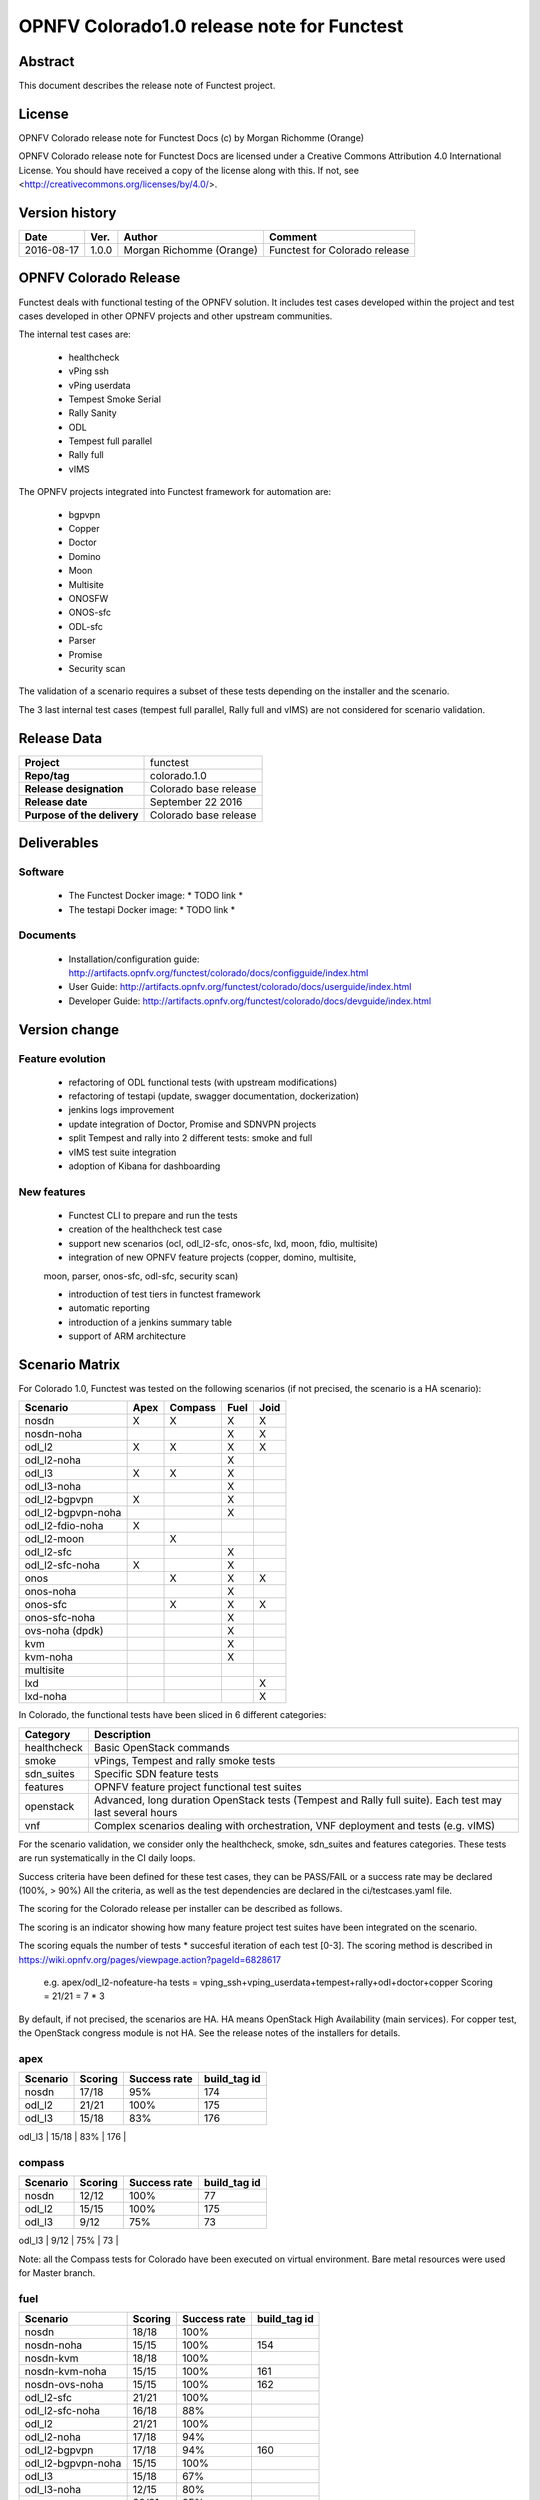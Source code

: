 ===========================================
OPNFV Colorado1.0 release note for Functest
===========================================

Abstract
========

This document describes the release note of Functest project.

License
=======

OPNFV Colorado release note for Functest Docs
(c) by Morgan Richomme (Orange)

OPNFV Colorado release note for Functest Docs
are licensed under a Creative Commons Attribution 4.0 International License.
You should have received a copy of the license along with this.
If not, see <http://creativecommons.org/licenses/by/4.0/>.

Version history
===============

+------------+----------+------------------+------------------------+
| **Date**   | **Ver.** | **Author**       | **Comment**            |
|            |          |                  |                        |
+------------+----------+------------------+------------------------+
| 2016-08-17 | 1.0.0    | Morgan Richomme  | Functest for Colorado  |
|            |          | (Orange)         | release                |
+------------+----------+------------------+------------------------+

OPNFV Colorado Release
=========================

Functest deals with functional testing of the OPNFV solution.
It includes test cases developed within the project and test cases developed in
other OPNFV projects and other upstream communities.

The internal test cases are:

 * healthcheck
 * vPing ssh
 * vPing userdata
 * Tempest Smoke Serial
 * Rally Sanity
 * ODL
 * Tempest full parallel
 * Rally full
 * vIMS

The OPNFV projects integrated into Functest framework for automation are:

 * bgpvpn
 * Copper
 * Doctor
 * Domino
 * Moon
 * Multisite
 * ONOSFW
 * ONOS-sfc
 * ODL-sfc
 * Parser
 * Promise
 * Security scan

The validation of a scenario requires a subset of these tests depending
on the installer and the scenario.

The 3 last internal test cases (tempest full parallel, Rally full and
vIMS) are not considered for scenario validation.

Release Data
============

+--------------------------------------+--------------------------------------+
| **Project**                          | functest                             |
|                                      |                                      |
+--------------------------------------+--------------------------------------+
| **Repo/tag**                         | colorado.1.0                         |
|                                      |                                      |
+--------------------------------------+--------------------------------------+
| **Release designation**              | Colorado base release                |
|                                      |                                      |
+--------------------------------------+--------------------------------------+
| **Release date**                     | September 22 2016                    |
|                                      |                                      |
+--------------------------------------+--------------------------------------+
| **Purpose of the delivery**          | Colorado base release                |
|                                      |                                      |
+--------------------------------------+--------------------------------------+

Deliverables
============

Software
--------

 - The Functest Docker image: * TODO link *

 - The testapi Docker image: * TODO link *


Documents
---------

 - Installation/configuration guide: http://artifacts.opnfv.org/functest/colorado/docs/configguide/index.html

 - User Guide: http://artifacts.opnfv.org/functest/colorado/docs/userguide/index.html

 - Developer Guide: http://artifacts.opnfv.org/functest/colorado/docs/devguide/index.html


Version change
==============

Feature evolution
-----------------

 - refactoring of ODL functional tests (with upstream modifications)

 - refactoring of testapi (update, swagger documentation, dockerization)

 - jenkins logs improvement

 - update integration of Doctor, Promise and SDNVPN  projects

 - split Tempest and rally into 2 different tests: smoke and full

 - vIMS test suite integration

 - adoption of Kibana for dashboarding


New features
------------

 - Functest CLI to prepare and run the tests

 - creation of the healthcheck test case

 - support new scenarios (ocl, odl_l2-sfc, onos-sfc, lxd, moon, fdio, multisite)

 - integration of new OPNFV feature projects (copper, domino, multisite,
 moon, parser, onos-sfc, odl-sfc, security scan)

 - introduction of test tiers in functest framework

 - automatic reporting

 - introduction of a jenkins summary table

 - support of ARM architecture


Scenario Matrix
===============

For Colorado 1.0, Functest was tested on the following scenarios (if not
precised, the scenario is a HA scenario):

+---------------------+---------+---------+---------+---------+
|    Scenario         |  Apex   | Compass |  Fuel   |   Joid  |
+=====================+=========+=========+=========+=========+
|   nosdn             |    X    |    X    |    X    |    X    |
+---------------------+---------+---------+---------+---------+
|   nosdn-noha        |         |         |    X    |    X    |
+---------------------+---------+---------+---------+---------+
|   odl_l2            |    X    |    X    |    X    |    X    |
+---------------------+---------+---------+---------+---------+
|   odl_l2-noha       |         |         |    X    |         |
+---------------------+---------+---------+---------+---------+
|   odl_l3            |    X    |    X    |    X    |         |
+---------------------+---------+---------+---------+---------+
|   odl_l3-noha       |         |         |    X    |         |
+---------------------+---------+---------+---------+---------+
|   odl_l2-bgpvpn     |    X    |         |    X    |         |
+---------------------+---------+---------+---------+---------+
|   odl_l2-bgpvpn-noha|         |         |    X    |         |
+---------------------+---------+---------+---------+---------+
|   odl_l2-fdio-noha  |    X    |         |         |         |
+---------------------+---------+---------+---------+---------+
|   odl_l2-moon       |         |    X    |         |         |
+---------------------+---------+---------+---------+---------+
|   odl_l2-sfc        |         |         |    X    |         |
+---------------------+---------+---------+---------+---------+
|   odl_l2-sfc-noha   |    X    |         |    X    |         |
+---------------------+---------+---------+---------+---------+
|   onos              |         |    X    |    X    |    X    |
+---------------------+---------+---------+---------+---------+
|   onos-noha         |         |         |    X    |         |
+---------------------+---------+---------+---------+---------+
|   onos-sfc          |         |    X    |    X    |    X    |
+---------------------+---------+---------+---------+---------+
|   onos-sfc-noha     |         |         |    X    |         |
+---------------------+---------+---------+---------+---------+
|   ovs-noha (dpdk)   |         |         |    X    |         |
+---------------------+---------+---------+---------+---------+
|   kvm               |         |         |    X    |         |
+---------------------+---------+---------+---------+---------+
|   kvm-noha          |         |         |    X    |         |
+---------------------+---------+---------+---------+---------+
|   multisite         |         |         |         |         |
+---------------------+---------+---------+---------+---------+
|   lxd               |         |         |         |    X    |
+---------------------+---------+---------+---------+---------+
|   lxd-noha          |         |         |         |    X    |
+---------------------+---------+---------+---------+---------+

In Colorado, the functional tests have been sliced in 6 different
categories:

+----------------+-----------------------------------------------+
| Category       |  Description                                  |
+================+===============================================+
| healthcheck    | Basic OpenStack commands                      |
+----------------+-----------------------------------------------+
| smoke          | vPings, Tempest and rally smoke tests         |
+----------------+-----------------------------------------------+
| sdn_suites     | Specific SDN feature tests                    |
+----------------+-----------------------------------------------+
| features       | OPNFV feature project functional test suites  |
+----------------+-----------------------------------------------+
| openstack      | Advanced, long duration OpenStack tests       |
|                | (Tempest and Rally full suite). Each test may |
|                | last several hours                            |
+----------------+-----------------------------------------------+
| vnf            | Complex scenarios dealing with orchestration, |
|                | VNF deployment and tests (e.g. vIMS)          |
+----------------+-----------------------------------------------+

For the scenario validation, we consider only the healthcheck, smoke,
sdn_suites and features categories. These tests are run systematically
in the CI daily loops.

Success criteria have been defined for these test cases, they can be
PASS/FAIL or a success rate may be declared (100%, > 90%)
All the criteria, as well as the test dependencies are declared in the
ci/testcases.yaml file.

The scoring for the Colorado release per installer can be described as
follows.

The scoring is an indicator showing how many feature project test suites
have been integrated on the scenario.

The scoring equals the number of tests * succesful iteration of each
test [0-3]. The scoring method is described in https://wiki.opnfv.org/pages/viewpage.action?pageId=6828617

 e.g.
 apex/odl_l2-nofeature-ha
 tests = vping_ssh+vping_userdata+tempest+rally+odl+doctor+copper
 Scoring = 21/21 = 7 * 3

By default, if not precised, the scenarios are HA.
HA means OpenStack High Availability (main services). For copper test,
the OpenStack congress module is not HA. See the release notes of the
installers for details.


apex
----

+------------------+---------+---------+---------------+
|  Scenario        | Scoring | Success |  build_tag id |
|                  |         | rate    |               |
+==================+=========+=========+===============+
| nosdn            |  17/18  |   95%   |    174        |
+------------------+---------+---------+---------------+
| odl_l2           |  21/21  |   100%  |    175        |
+------------------+---------+---------+---------------+
| odl_l3           |  15/18  |    83%  |    176        |
+------------------+---------+---------+---------------+
| odl_l2-bgpvpn    |  14/18  |   100%  |    160        |
|------------------+---------+---------+---------------+
| odl_l2-fdio-noha |  11/15  |      %  |     ??        |
|------------------+---------+---------+---------------+
| odl_l2-sfc-noha  |  18/21  |      %  |     ??        |
|------------------+---------+---------+---------------+

compass
-------

+------------------+---------+---------+---------------+
|  Scenario        | Scoring | Success |  build_tag id |
|                  |         | rate    |               |
+==================+=========+=========+===============+
| nosdn            |  12/12  |   100%  |     77        |
+------------------+---------+---------+---------------+
| odl_l2           |  15/15  |   100%  |    175        |
+------------------+---------+---------+---------------+
| odl_l3           |  9/12   |    75%  |     73        |
+------------------+---------+---------+---------------+
| odl_l2-moon      |  9/18   |      %  |    ??         |
|------------------+---------+---------+---------------+
| onos-ha          |  15/15  |   100%  |     72        |
|------------------+---------+---------+---------------+
| onos-sfc-ha      |  16/18  |   100%  |     67        |
|------------------+---------+---------+---------------+

Note: all the Compass tests for Colorado have been executed on virtual
environment. Bare metal resources were used for Master branch.


fuel
----

+---------------------+---------+---------+---------------+
|  Scenario           | Scoring | Success |  build_tag id |
|                     |         | rate    |               |
+=====================+=========+=========+===============+
| nosdn               |  18/18  |  100%   |               |
+---------------------+---------+---------+---------------+
| nosdn-noha          |  15/15  |  100%   |     154       |
+---------------------+---------+---------+---------------+
| nosdn-kvm           |  18/18  |  100%   |               |
+---------------------+---------+---------+---------------+
| nosdn-kvm-noha      |  15/15  |  100%   |     161       |
+---------------------+---------+---------+---------------+
| nosdn-ovs-noha      |  15/15  |  100%   |     162       |
+---------------------+---------+---------+---------------+
| odl_l2-sfc          |  21/21  |  100%   |               |
+---------------------+---------+---------+---------------+
| odl_l2-sfc-noha     | 16/18   |   88%   |               |
+---------------------+---------+---------+---------------+
| odl_l2              |  21/21  |  100%   |               |
+---------------------+---------+---------+---------------+
| odl_l2-noha         |  17/18  |   94%   |               |
+---------------------+---------+---------+---------------+
| odl_l2-bgpvpn       |  17/18  |   94%   |     160       |
+---------------------+---------+---------+---------------+
| odl_l2-bgpvpn-noha  |  15/15  |  100%   |               |
+---------------------+---------+---------+---------------+
| odl_l3              |  15/18  |   67%   |               |
+---------------------+---------+---------+---------------+
| odl_l3-noha         |  12/15  |   80%   |               |
+---------------------+---------+---------+---------------+
| onos                |  20/21  |   95%   |               |
+---------------------+---------+---------+---------------+
| onos-noha           |  18/18  |  100%   |               |
+---------------------+---------+---------+---------------+
| onos-sfc            |  24/24  |  100%   |               |
+---------------------+---------+---------+---------------+
| onos-sfc-noha       |  21/21  |  100%   |      157      |
+---------------------+---------+---------+---------------+
| multisite           |  N.R    |  100%   |        8      |
+---------------------+---------+---------+---------------+

Note: Multisite build tag is different due to the specificity of the POD
The build_tag is jenkins-functest-fuel-virtual-suite-colorado-8.

joid
----

+---------------------+---------+---------+---------------+
|  Scenario           | Scoring | Success |  build_tag id |
|                     |         | rate    |               |
+=====================+=========+=========+===============+
| nosdn               |  18/18  |  100%   |      102      |
+---------------------+---------+---------+---------------+
| nosdn-noha          |  17/18  |   95%   |       93      |
+---------------------+---------+---------+---------------+
| nosdn-lxd           |  12/12  |  100%   |      104      |
+---------------------+---------+---------+---------------+
| nosdn-lxd-noha      |  12/12  |  100%   |       91      |
+---------------------+---------+---------+---------------+
| odl_l2              |  19/21  |         |               |
+---------------------+---------+---------+---------------+
| onos                |  21/21  |  100%   |       99      |
+---------------------+---------+---------+---------------+
| onos-sfc            |  24/24  |  100%   |       97      |
+---------------------+---------+---------+---------------+

All the results can be found through their build_tag defined as follows:

+---------+---------------------------------------------------------------+
|         |  Build tag                                                    |
+=========+===============================================================+
| apex    | jenkins-functest-apex-apex-daily-colorado-daily-colorado-<id> |
+---------+---------------------------------------------------------------+
| compass | jenkins-functest-compass-virtual-daily-colorado-<id>          |
+---------+---------------------------------------------------------------+
| fuel    | ha: jenkins-functest-fuel-baremetal-daily-colorado-<id>       |
|         | noha: jenkins-functest-fuel-virtual-daily-colorado-<id>       |
+---------+---------------------------------------------------------------+
| joid    | jenkins-functest-joid-baremetal-daily-colorado-<id>           |
+---------+---------------------------------------------------------------+

You can get the results for each scenario using the build_tag by typing:

 http://testresults.opnfv.org/test/api/v1/results?build_tag=<the scenario build_tag>

It is highly recommended to install a json viewer in your browser
(e.g. https://addons.mozilla.org/fr/firefox/addon/jsonview/)

You can get additional details through test logs on http://artifacts.opnfv.org/.
As no search engine is available on the OPNFV artifact web site you must
retrieve the pod identifier on which the tests have been executed (see
field pod in any of the results) then click on the selected POD and look
for the date of the test you are interested in.

The reporting pages can be found at:

 * apex: http://testresults.opnfv.org/reporting/functest/release/colorado/index-status-apex.html
 * compass: http://testresults.opnfv.org/reporting/functest/release/colorado/index-status-compass.html
 * fuel: http://testresults.opnfv.org/reporting/functest/release/colorado/index-status-fuel.html
 * joid: http://testresults.opnfv.org/reporting/functest/release/colorado/index-status-joid.html

Colorado known restrictions/issues
==================================

+-----------+-----------+----------------------------------------------+
| Installer | Scenario  |  Issue                                       |
+===========+===========+==============================================+
| any       | odl_l3-*  | Tempest cases related to using floating IP   |
|           |           | addresses fail because of a known ODL bug.   |
|           |           | vPing_ssh test case is excluded for the same |
|           |           | reason.                                      |
|           |           | https://jira.opnfv.org/browse/APEX-112       |
|           |           | https://jira.opnfv.org/browse/FUNCTEST-445   |
+-----------+-----------+----------------------------------------------+
| apex/fuel | *-bgpvpn  | vPing_ssh (floating ips not supported) and   |
|           |           | vIMS excluded. Some Tempest cases related to |
|           |           | floating ips also excluded. Some performance |
|           |           | issues have been detected in this scenario   |
|           |           | (i.e. BGPVPN extension enabled) when running |
|           |           | commands against the OpenStack APIs, thus    |
|           |           | Rally sanity test case has been disabled.    |
|           |           | Performance issues seem to be connected to   |
|           |           | the ODL version. It is planned to reintroduce|
|           |           | Rally sanity in Colorado 2.0 with the        |
|           |           | adoption of ODL Boron release.               |
+-----------+-----------+----------------------------------------------+
| apex      | *-fdio    | Due to late integration, fdio decided to     |
|           |           | focus on mandatory tests and exclude feature |
|           |           | tests (copper, doctor, security_scan) from   |
|           |           | its scenarios                                |
+-----------+-----------+----------------------------------------------+
| compass   | moon      | First ODL test FAILS because ODL/Openstack   |
|           |           | federation done in moon is partial. Only     |
|           |           | MD-SAL is federated (not AD-SAL)             |
+-----------+-----------+----------------------------------------------+
| fuel      | any       | TestServerBasicOps test case skipped         |
|           |           | https://gerrit.opnfv.org/gerrit/#/c/19635/   |
+-----------+-----------+----------------------------------------------+
| fuel      | kvm       | vPing_ssh and vIMS excluded (metadata related|
|           |           | scenarios)                                   |
+-----------+-----------+----------------------------------------------+
| fuel      | multisite | random errors running multisite. A known bug |
|           |           | in keystone mitaka, due to which memcache    |
|           |           | raises exception and keystone becomes        |
|           |           | unresponsive                                 |
|           |           | bugs.launchpad.net/keystone/+bug/1600394     |
|           |           | workaround consists in restarting memcache on|
|           |           | server                                       |
+-----------+-----------+----------------------------------------------+
| joid      | any       | Tempest cases related to object storage      |
|           |           | excluded                                     |
|           |           | https://gerrit.opnfv.org/gerrit/#/c/17871/   |
+-----------+-----------+----------------------------------------------+
| joid      | domino    | Domino tests are skipped in CI. However the  |
|           |           | test case can be run by manually setting     |
|           |           | IS_IPandKEY_CONFIGURED=true after manually   |
|           |           | setting properly the IP addresses of the 3   |
|           |           | Controller nodes in the configuration file   |
|           |           | /repos/domino/tests/run_multinode.sh         |
+-----------+-----------+----------------------------------------------+


Test and installer/scenario dependencies
========================================

It is not always possible to run all the test cases on all the scenarios.
The following table details the dependencies of the test cases per
scenario. The scenario dependencies (installer or scenario) are detailed
in https://git.opnfv.org/cgit/functest/tree/ci/testcases.yaml

Test results
============

Test results are available in:

 - test results document: http://artifacts.opnfv.org/functest

 - jenkins logs on CI: https://build.opnfv.org/ci/view/functest/

 - jenkins logs on ARM CI: https://build.opnfv.org/ci/view/armband/



Open JIRA tickets
=================

+------------------+-----------------------------------------------+
|   JIRA           |         Description                           |
+==================+===============================================+
|   FUNCTEST-419   |  do not try to Remove docker                  |
|                  |  image opnfv/functest:<none>                  |
|                  |  reported by joid on Intel POD                |
|                  |  may impact CI                                |
|                  |  not reproducible                             |
+------------------+-----------------------------------------------+
|   FUNCTEST-446   |  Cleanup ODL-SFC output in Functest execution |
|                  |  Impact on odl_l2-sfc scenarios               |
+------------------+-----------------------------------------------+
|   FUNCTEST-450   |  Functest is Failing to get the token using   |
|                  |  keystone client                              |
+------------------+-----------------------------------------------+
|   FUNCTEST-454   |  Cleanup failures when using HA networks in   |
|                  |  Neutron                                      |
+------------------+-----------------------------------------------+
|   FUNCTEST-460   |  Wrong image format used in rally cases       |
+------------------+-----------------------------------------------+
|   FUNCTEST-462   |  OLD test fails after forcing the clone       |
|                  |  release/beryllium-sr3 branch                 |
+------------------+-----------------------------------------------+


Useful links
============

 - wiki project page: https://wiki.opnfv.org/opnfv_functional_testing

 - wiki Functest Colorado page: https://wiki.opnfv.org/display/functest/Functest+Colorado

 - Functest repo: https://git.opnfv.org/cgit/functest

 - Functest CI dashboard: https://build.opnfv.org/ci/view/functest/

 - JIRA dashboard: https://jira.opnfv.org/secure/Dashboard.jspa?selectPageId=10611

 - Functest IRC chan: #opnfv-functest

 - Functest reporting: http://testresults.opnfv.org/reporting

 - Functest test configuration: https://git.opnfv.org/cgit/functest/tree/ci/testcases.yaml

 - Functest Colorado user guide: http://artifacts.opnfv.org/functest/colorado/docs/userguide/index.html

 - Functest installation/configuration guide: http://artifacts.opnfv.org/functest/colorado/docs/configguide/index.html

 - Functest developer guide: http://artifacts.opnfv.org/functest/colorado/docs/devguide/index.html
